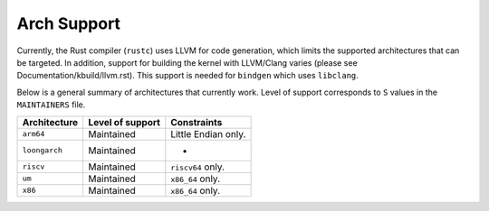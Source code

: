 .. SPDX-License-Identifier: GPL-2.0

Arch Support
============

Currently, the Rust compiler (``rustc``) uses LLVM for code generation,
which limits the supported architectures that can be targeted. In addition,
support for building the kernel with LLVM/Clang varies (please see
Documentation/kbuild/llvm.rst). This support is needed for ``bindgen``
which uses ``libclang``.

Below is a general summary of architectures that currently work. Level of
support corresponds to ``S`` values in the ``MAINTAINERS`` file.

=============  ================  ==============================================
Architecture   Level of support  Constraints
=============  ================  ==============================================
``arm64``      Maintained        Little Endian only.
``loongarch``  Maintained        -
``riscv``      Maintained        ``riscv64`` only.
``um``         Maintained        ``x86_64`` only.
``x86``        Maintained        ``x86_64`` only.
=============  ================  ==============================================

